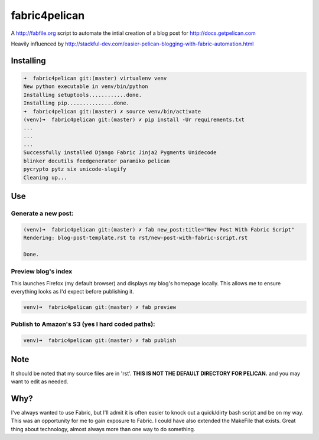 fabric4pelican
==============

A http://fabfile.org script to automate the intial creation of a blog post for http://docs.getpelican.com

Heavily influenced by
http://stackful-dev.com/easier-pelican-blogging-with-fabric-automation.html

Installing
----------

.. code:: bash

    ➜  fabric4pelican git:(master) virtualenv venv
    New python executable in venv/bin/python
    Installing setuptools............done.
    Installing pip...............done.
    ➜  fabric4pelican git:(master) ✗ source venv/bin/activate
    (venv)➜  fabric4pelican git:(master) ✗ pip install -Ur requirements.txt
    ...
    ...
    ...
    Successfully installed Django Fabric Jinja2 Pygments Unidecode
    blinker docutils feedgenerator paramiko pelican
    pycrypto pytz six unicode-slugify
    Cleaning up...


Use
---

Generate a new post:
++++++++++++++++++++

.. code:: bash

    (venv)➜  fabric4pelican git:(master) ✗ fab new_post:title="New Post With Fabric Script"
    Rendering: blog-post-template.rst to rst/new-post-with-fabric-script.rst

    Done.

Preview blog's index
++++++++++++++++++++

This launches Firefox (my default browser) and displays my blog's homepage locally.
This allows me to ensure everything looks as I'd expect before publishing it.

.. code:: bash

    venv)➜  fabric4pelican git:(master) ✗ fab preview


Publish to Amazon's S3 (yes I hard coded paths):
++++++++++++++++++++++++++++++++++++++++++++++++

.. code:: bash

    venv)➜  fabric4pelican git:(master) ✗ fab publish



Note
----

It should be noted that my source files are in 'rst'. **THIS IS NOT THE
DEFAULT DIRECTORY FOR PELICAN.** and you may want to edit as needed.



Why?
----
I've always wanted to use Fabric, but I'll admit it is often easier to knock out
a quick/dirty bash script and be on my way. This was an opportunity for me to
gain exposure to Fabric. I could have also extended the MakeFile that exists.
Great thing about technology, almost always more than one way to do something.
